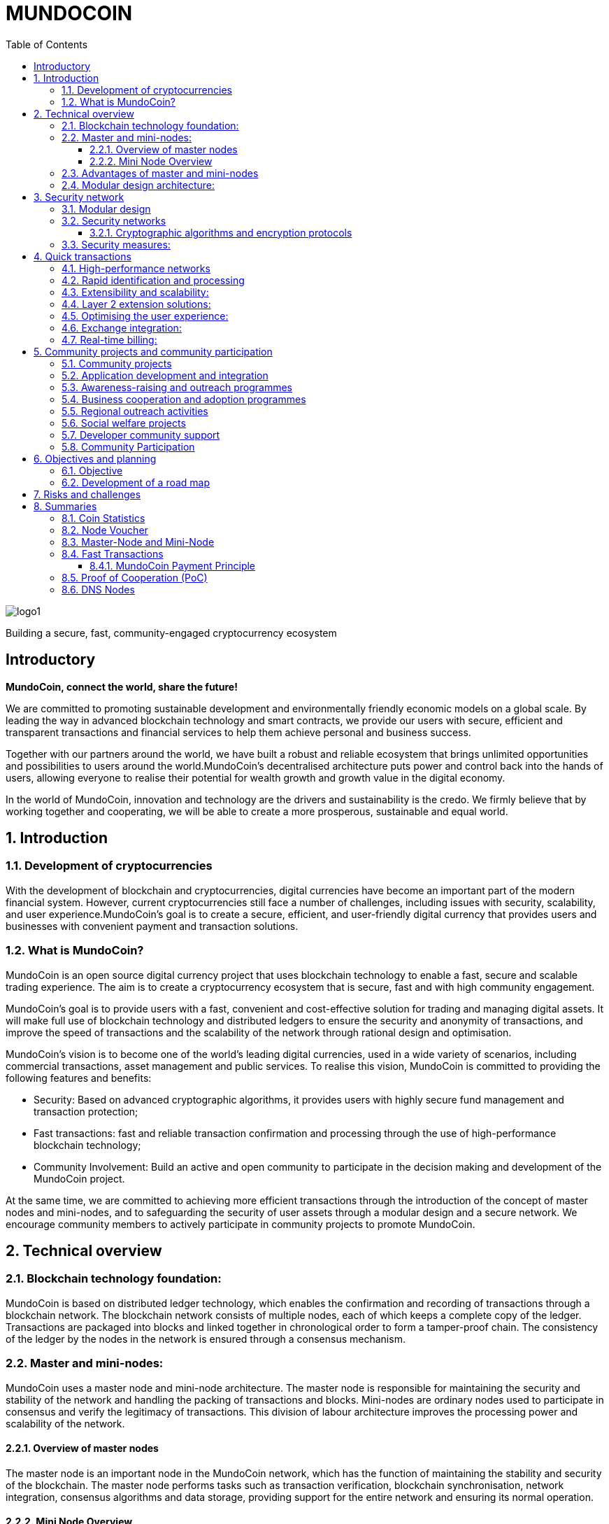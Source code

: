 = *MUNDOCOIN*
:doctype: article
:encoding: utf-8
:lang: en
:toc: left
:toclevels: 3
:numbered:
:stem:
:eqnums: all
:imagesdir: MundoCoin-WhitePaper-files

image::logo1.png[align=center]

[underline]#Building a secure, fast, community-engaged cryptocurrency ecosystem#

[preface]
== Introductory


*MundoCoin, connect the world, share the future!*

We are committed to promoting sustainable development and environmentally friendly economic models on a global scale. By leading the way in advanced blockchain technology and smart contracts, we provide our users with secure, efficient and transparent transactions and financial services to help them achieve personal and business success.

Together with our partners around the world, we have built a robust and reliable ecosystem that brings unlimited opportunities and possibilities to users around the world.MundoCoin's decentralised architecture puts power and control back into the hands of users, allowing everyone to realise their potential for wealth growth and growth value in the digital economy.

In the world of MundoCoin, innovation and technology are the drivers and sustainability is the credo. We firmly believe that by working together and cooperating, we will be able to create a more prosperous, sustainable and equal world.


== Introduction

=== Development of cryptocurrencies

With the development of blockchain and cryptocurrencies, digital currencies have become an important part of the modern financial system. However, current cryptocurrencies still face a number of challenges, including issues with security, scalability, and user experience.MundoCoin's goal is to create a secure, efficient, and user-friendly digital currency that provides users and businesses with convenient payment and transaction solutions.

=== What is MundoCoin?

MundoCoin is an open source digital currency project that uses blockchain technology to enable a fast, secure and scalable trading experience. The aim is to create a cryptocurrency ecosystem that is secure, fast and with high community engagement.

MundoCoin's goal is to provide users with a fast, convenient and cost-effective solution for trading and managing digital assets. It will make full use of blockchain technology and distributed ledgers to ensure the security and anonymity of transactions, and improve the speed of transactions and the scalability of the network through rational design and optimisation.

MundoCoin's vision is to become one of the world's leading digital currencies, used in a wide variety of scenarios, including commercial transactions, asset management and public services.
To realise this vision, MundoCoin is committed to providing the following features and benefits:

- Security: Based on advanced cryptographic algorithms, it provides users with highly secure fund management and transaction protection;
- Fast transactions: fast and reliable transaction confirmation and processing through the use of high-performance blockchain technology;
- Community Involvement: Build an active and open community to participate in the decision making and development of the MundoCoin project.

At the same time, we are committed to achieving more efficient transactions through the introduction of the concept of master nodes and mini-nodes, and to safeguarding the security of user assets through a modular design and a secure network.
We encourage community members to actively participate in community projects to promote MundoCoin.


== Technical overview

=== Blockchain technology foundation:

MundoCoin is based on distributed ledger technology, which enables the confirmation and recording of transactions through a blockchain network. The blockchain network consists of multiple nodes, each of which keeps a complete copy of the ledger. Transactions are packaged into blocks and linked together in chronological order to form a tamper-proof chain. The consistency of the ledger by the nodes in the network is ensured through a consensus mechanism.

=== Master and mini-nodes:

MundoCoin uses a master node and mini-node architecture. The master node is responsible for maintaining the security and stability of the network and handling the packing of transactions and blocks. Mini-nodes are ordinary nodes used to participate in consensus and verify the legitimacy of transactions. This division of labour architecture improves the processing power and scalability of the network.

==== Overview of master nodes

The master node is an important node in the MundoCoin network, which has the function of maintaining the stability and security of the blockchain. The master node performs tasks such as transaction verification, blockchain synchronisation, network integration, consensus algorithms and data storage, providing support for the entire network and ensuring its normal operation.

==== Mini Node Overview

In order to provide a convenient digital asset management and payment solution, MundoCoin will develop the Mini Node application. Users can easily conduct secure digital asset transactions and management on the mini-node and participate in the MundoCoin ecosystem anytime, anywhere.
Mini Node will support cryptographic security and user privacy protection mechanisms to ensure that users' digital assets are fully protected. Through the use of Mini Node, users can enjoy a safe, convenient and fast digital asset trading experience.
The Mini Node operates as a lightweight node that runs on mobile devices, enabling users to transact and participate in network consensus anytime, anywhere. Mini Node uses a simplified authentication process that balances performance and security.

=== Advantages of master and mini-nodes

The introduction of master nodes and mini-nodes is designed to accelerate transaction validation speed and overall network efficiency. The master node ensures the efficiency and accuracy of transaction validation by providing high-performance computing power and storage resources, while the mini-nodes increase the coverage of the network and improve the network availability through a distributed approach.

=== Modular design architecture:

MundoCoin adopts a modular design, dividing system functions and components into different modules for easy expansion and upgrading. The modular design helps improve development efficiency and system maintainability. At the same time, MundoCoin provides open APIs and interfaces for developers to integrate and customise their applications.


== Security network

=== Modular design

MundoCoin adopts a modular design, dividing the core functions into several independent modules, making the system easier to expand and maintain. Different modules are independent of each other and can be developed and updated independently, improving the flexibility of the system.

The modular design will facilitate the participation of more developers and innovators in the MundoCoin ecosystem, working together to drive growth and innovation in the project. We encourage developers to use our development tools and APIs to build applications more quickly and flexibly.

=== Security networks

In order to safeguard users' assets, MundoCoin has built a strong security network. The security network includes a variety of mechanisms, such as distributed ledgers, encryption technology and anti-attack measures. By using these mechanisms together, MundoCoin is able to effectively prevent risks such as fraud, tampering and double payments.

==== Cryptographic algorithms and encryption protocols

MundoCoin values the security and privacy of its users and employs advanced cryptographic algorithms and encryption protocols to safeguard the security of money transactions.
[sidebar]
.Wallet Security
--
MundoCoin uses asymmetric cryptographic algorithms to generate public-private key pairs for wallets. The private key is kept by the user in a secure environment and is used to sign transactions and authorise fund transfers. The public key is used to receive payment of funds and can be shared publicly with others. This asymmetric encryption is designed to ensure that only the user with the private key can control and use the funds in the wallet.
--
[sidebar]
.Transaction Security
--
MundoCoin transactions are verified by digital signatures. Each transaction is signed by the sender using its private key to prove that the transaction is legitimate and has not been tampered with. The receiver can use the sender's public key to verify the authenticity and integrity of the transaction. This digital signature mechanism ensures the security of the transaction against forgery and tampering.
--
[sidebar]
.Transmission Security
--
In order to ensure secure data transmission during transactions, MundoCoin uses cryptographic protocols to encrypt and protect data transmission. Using the Secure Socket Layer protocol (SSL/TLS), all transaction data is encrypted during transmission to prevent man-in-the-middle attacks and eavesdropping.
--
[sidebar]
.Preventing Double Payments
--
MundoCoin's blockchain network uses a decentralised consensus mechanism to prevent double payments. Double payments are situations where the same funds are used multiple times for different transactions, and MundoCoin's consensus mechanism prevents double payments by ensuring the order and uniqueness of transactions through timestamps and the chained structure of the blockchain.
--

=== Security measures:

In addition to cryptographic algorithms and encryption protocols, MundoCoin has taken other security measures to protect users' funds and accounts.

[sidebar]
.Multi-signature
--
MundoCoin supports multi-signature technology.
Multi-signature is a security measure that requires transactions to be co-signed by multiple related parties to ensure the security and trustworthiness of the transaction. Multi-signature technology can be used in various scenarios, such as corporate accounts, partner transactions, etc.
--
[sidebar]
.Cold Storage
--
MundoCoin encourages Users to store a large portion of their funds in Cold Storage, a form of offline storage that greatly reduces the risk of hacking. Cold Storage private keys are kept in an offline device (e.g. a hardware wallet or paper wallet), which is connected to the network only when needed to make transactions.
--
[sidebar]
.Security Audits
--
MundoCoin conducts regular security audits and vulnerability testing to identify and fix potential security vulnerabilities. At the same time, MundoCoin encourages community members to identify and report security issues, and offers rewards to encourage more security research and feedback.
--
[sidebar]
.Confidentiality and Privacy
--
MundoCoin is committed to protecting the privacy and security of Users' personal information. Users' identity and transaction data will be kept strictly confidential and in compliance with applicable privacy protection laws and regulations.
--
[sidebar]
.Disaster Preparedness
--
MundoCoin responds to unforeseen events and system failures by establishing a disaster recovery system and a backup strategy. The disaster recovery system can continue to operate in the event of a primary system failure or network outage, guaranteeing the safety of users' funds and the continuity of transactions.
--

== Quick transactions

MundoCoin is designed to provide a fast, reliable and efficient trading experience. With a high performance network, fast confirmation and processing, scalability and extensibility by design, MundoCoin provides users with fast trading operations. In addition, MundoCoin will actively cooperate with exchanges and work towards real-time settlement to further improve the convenience of transactions and user experience.MundoCoin believes that by providing fast transactions, it will provide users and businesses with convenient, efficient and reliable digital currency payment and trading solutions.

=== High-performance networks

MundoCoin's blockchain network is designed to be a high-performance network to handle large volumes of transactions and to ensure fast confirmation and recording of transactions. By optimising network protocols and capacity planning, MundoCoin enables high throughput and low latency transaction processing.

=== Rapid identification and processing

MundoCoin reduces transaction confirmation time by adjusting the consensus mechanism and blockchain parameters. Fast confirmation time is the time it takes for a transaction to be confirmed from the moment it is initiated, and MundoCoin's consensus mechanism is designed to increase the efficiency of transaction processing and effectively reduce the time it takes for a transaction to be confirmed.

=== Extensibility and scalability:

MundoCoin's system architecture is designed to be scalable to support large-scale transactions and growth in the number of users. MundoCoin enables scalability and fast transactions through proper planning and adjustment of block size, transaction throughput and network capacity.

=== Layer 2 extension solutions:

In order to further increase transaction speed and scalability, MundoCoin is considering the introduction of Layer 2 scaling solutions such as Lightning Network or Sidechain technology. These solutions enable fast micropayments and transaction recording outside the blockchain, and settlement and confirmation via the main chain on the blockchain, providing higher transaction processing power and speed.

=== Optimising the user experience:

In addition to the speed of transaction processing, MundoCoin also focuses on providing an optimised user experience. By optimising the design of the wallet application and the trading interface, MundoCoin provides an intuitive, simple and user-friendly user interface that makes it easy for users to perform fast trading operations.

=== Exchange integration:

In order to further increase trading speed and liquidity, MundoCoin will actively co-operate with major exchanges to facilitate the listing of MundoCoin and the increase of trading pairs. This will make it easier for users to make quick trades and exchange funds on exchange platforms.

=== Real-time billing:

One of the design goals of MundoCoin is to enable real-time settlement, i.e., the transfer of funds to the recipient as soon as the transaction is completed. By employing technology for fast transaction confirmation and processing, combined with the execution capabilities of smart contracts, MundoCoin enables fast real-time settlement and provides efficient delivery of funds.


== Community projects and community participation

=== Community projects

MundoCoin believes that the development and promotion of MundoCoin can be furthered through the active promotion and participation in community projects, and MundoCoin encourages community members to contribute their ideas, skills, and resources to the project and to work with MundoCoin to create a stronger and more sustainable digital currency ecosystem.

MundoCoin views community participation as one of the key factors in the success of the project and encourages community members to actively participate and contribute their skills, ideas and resources. Below are the goals and plans for the MundoCoin Community Project:

=== Application development and integration
MundoCoin encourages community members to develop and integrate a variety of applications to provide a rich digital currency ecosystem. These applications can include wallet applications, payment gateways, merchant tools, asset management tools, etc. MundoCoin will support developers and provide open APIs and interfaces so they can integrate with MundoCoin's blockchain network.

=== Awareness-raising and outreach programmes
MundoCoin recognises the importance of outreach in promoting digital currencies. As such, MundoCoin will conduct outreach programmes, including hosting online seminars, producing promotional resources and educational materials, and organising community talks. These promotional activities are intended to increase public awareness and understanding of digital currencies and encourage more people to participate in the MundoCoin community.

=== Business cooperation and adoption programmes
MundoCoin promotes the adoption of digital currencies in commerce by working with merchants and service providers.MundoCoin will actively seek to build partnerships with partners and promote their acceptance of MundoCoin as a payment method. This includes working with industries such as online retailers, e-commerce platforms, hotels and travel service providers.

=== Regional outreach activities
MundoCoin will focus on promotional activities in specific regions. By working with local organisations, communities and government agencies, MundoCoin will promote the use and acceptance of MundoCoin. This includes organising local Meetup events, participating in industry fairs and hosting regional promotional events.

=== Social welfare projects
MundoCoin values social responsibility and encourages community members to participate in socially beneficial projects. By partnering with charities, non-profit organisations and social welfare organisations, MundoCoin will support and initiate projects with social impact. These projects may include donation campaigns, community service, environmental protection and educational funding.

=== Developer community support
As a developer-friendly project, MundoCoin will value the support of the developer community. This includes providing development documentation, technical support and organising developer competitions. By working closely with the developer community, MundoCoin will incentivise and support innovative application development and technical solutions.

The success of MundoCoin cannot be achieved without an active and supportive community. We encourage community members to participate in the decision-making and development of the MundoCoin project and work together to promote the progress of MundoCoin. Community projects may include technology development, marketing and promotion, application ecology construction, etc., with the aim of improving MundoCoin's influence and user experience.

=== Community Participation

MundoCoin recognises the importance of community participation in decision-making for the project and encourages active participation and feedback from community members.

1. *Call for input*: MundoCoin will periodically invite community members to express their opinions and make suggestions. On key issues, we will conduct open calls for input to ensure that community members' views are fully heard and considered.

2. *Community Decision-making Voting*: For important decisions, MundoCoin will adopt a community voting method to make decisions. Each member of the community holding MundoCoin has equal voting rights, and the results of the vote will determine the direction of follow-up actions and development.

3. *Community Rewards and Incentives*: MundoCoin will encourage community participation and contributions through rewards and incentives. This includes rewards for developers, promoters and community leaders who contribute to the project.

4. *Openness and Transparency*: MundoCoin is committed to maintaining open and transparent communication. Community members will receive regular updates and progress reports on MundoCoin, as well as information on the roadmap and decisions made, and MundoCoin's decision-making process will be as open and reviewable as possible.



== Objectives and planning

MundoCoin's goal is to become one of the leading digital currencies in the world and to be used in a wide range of different fields and scenarios.

The development plan is as follows:

*   Market Research and Positioning:
-   Conduct market research to understand the needs and competitive environment of the digital currency market.
-   Determine MundoCoin's positioning and target audience.
-   Establish a marketing strategy and develop a promotion plan.

*   Technology Development and Infrastructure:
-   Design and develop MundoCoin's blockchain infrastructure, including the main and test networks.
-   Enhance the performance, scalability and security of MundoCoin.
-   Develop MundoCoin wallet and trading platform to provide convenient user experience.

*   Ecosystem Building:
-   Build a strong developer community with developer tools and documentation support.
-   Attract companies and partners to join the MundoCoin ecosystem to promote application development and implementation.
-   Develop MundoCoin's cross-chain technology and ecological platform through cooperation with other projects.

*   User Adoption and Promotion:
-   Implement marketing strategies to increase the visibility and recognition of MundoCoin.
-   Work with exchanges to ensure MundoCoin is listed and traded on major exchanges.
-   Promote user adoption and use of MundoCoin by offering benefits and incentives.

*   Community Governance and Development:
-   Establish community governance mechanisms to involve the community internally in decision-making and project development.
-   Promote the contribution and participation of community members and incentivise community development through events, competitions and other activities.
-   Organise regular online and offline activities to strengthen community cohesion and communication.

*   Continuous improvement and innovation:
-   Continuously carry out technological innovation and research and development to improve the functions and performance of MundoCoin.
-   Pay attention to market dynamics and user feedback, and make timely product improvement and optimisation.
-   Explore and apply new blockchain technologies and application scenarios to maintain competitive advantages.

The project team will achieve sustainable development, expand the user base and promote the construction of the ecosystem. During the implementation process, the project team will pay close attention to changes in market demand, and adjust and optimise the plan in a timely manner to ensure that MundoCoin is able to adapt to the ever-changing market environment.

=== Objective

Promotion and popularisation: MundoCoin's primary goal is to promote and popularise the concept and use of digital currencies. Through educational outreach and promotional activities, MundoCoin will increase public awareness and understanding of digital currencies and promote their widespread adoption in everyday life and business.

Providing Convenient Payment Solutions: MundoCoin aims to be a convenient, secure and efficient payment solution.MundoCoin will continue to improve its blockchain network and infrastructure to ensure that users can perform payment and transaction operations quickly and stably to meet their payment needs.

Expanding Business Collaboration: MundoCoin will actively work with merchants and service providers to drive the adoption of digital currencies in the business sector.MundoCoin will enable merchants to accept MundoCoin as a payment tool and provide support and solutions so that they can conveniently accept digital currency payments.

Providing Secure Funds Management and Protection: MundoCoin values the security and privacy of its users' funds and will continue to improve and strengthen its security network and measures, using advanced cryptographic algorithms and security technologies to ensure maximum protection of users' funds and transaction data.

Expanding the Application Ecosystem: As an open and scalable digital currency project, MundoCoin focuses on expanding its application ecosystem.MundoCoin encourages developers and entrepreneurs to develop innovative applications and solutions, and provides support and resources to help them build MundoCoin-based applications and services.

Community Development and Involvement: MundoCoin views the community as one of the key pillars of the Project's success, and will encourage community members to actively participate in and contribute to the Project, including in the areas of development, outreach, and education, etc. MundoCoin will build an active, open, and inclusive community, encouraging participation and contributions from community members through rewards and incentives.

Continuous Innovation and Technological Advancement: MundoCoin will be committed to continuous innovation and technological advancement in order to maintain its competitiveness and leadership in the digital currency space, and MundoCoin will dedicate resources and teams to continuously improve its technological architecture and functionality in order to meet the growing market demand and user expectations.

=== Development of a road map

MundoCoin's development programme includes a series of milestones and goals. Over the next few phases, MundoCoin will focus on technical improvements, upgrades and advertising and promotion. Through continuous enhancement and innovation, MundoCoin will endeavour to become a truly influential digital currency on a global scale. In order to further promote the development of MundoCoin, strategic cooperation with other organisations and businesses will be sought. By sharing resources and knowledge, MundoCoin will be able to better meet user needs and expand its reach.

MundoCoin has confidently set out the following development roadmap to realise the project's long-term goals and vision.

*Phase I: Initial phase*

- This phase will focus on technology development and testing. We will refine the core technical architecture of MundoCoin, including the design and development of the master node and mini-nodes.
- We will conduct comprehensive functional tests and security audits to ensure the stability and security of the system.
- At the same time, we will focus on promoting MundoCoin's philosophy and values to attract and build a strong community.

*Stage II: Expansion and adoption*

- During this phase, we will actively promote the deployment and use of master nodes and mini-nodes to scale the MundoCoin ecosystem.
- We will work with merchants and partners to drive the popularity and global adoption of digital currency payments.
- At the same time, we will carry out marketing and promotional activities to increase the visibility and impact of MundoCoin.

*Phase III: Ecosystem building and outreach*

- We will work with other blockchain projects and organisations to build ecosystem partnerships to advance the cause of sustainable development and environmental protection.
- We will support the development of community projects and encourage developers to create and share innovative applications and solutions.
- At the same time, we will continue to improve and refine the core features of MundoCoin to provide a better user experience and functional support.

*Phase IV: community self-governance and sustainable development*

- We will establish an open, transparent and democratic community governance mechanism that encourages the participation of community members in decision-making and project development.
- We will promote self-governance and sustainable development of the community and ensure that the MundoCoin ecosystem is able to operate independently and grow sustainably.
- At the same time, we will continue to promote sustainable development and social responsibility initiatives to contribute to society and the environment.

We will adjust and refine our development plan and roadmap in accordance with market and technological developments to ensure the long-term sustainable development of MundoCoin.

MundoCoin firmly believes that by implementing these goals and plans, it will provide users and businesses with a reliable, secure and innovative digital currency solution.MundoCoin is committed to working together with members of the community to drive the MundoCoin project forward and to achieve its goals while continuing to create more value and opportunities.


== Risks and challenges

There are a number of risks and challenges that we will face in the development of MundoCoin. Here are some possible problems and strategies to deal with them:

1. *Technology risk*: Blockchain technology is a constantly developing and evolving field, and we need to keep an eye on new technologies and adjust our technology architecture in time to cope with future needs and challenges. At the same time, we will seek co-operation with professional technical teams and partners in order to jointly solve technical difficulties.

2. *Security risks*: Security is an important issue that any cryptocurrency project must focus on. We will implement a series of security measures, including the use of advanced cryptographic algorithms and multiple authentication mechanisms, to ensure the security of users' assets and personal information. We will also conduct regular security audits and vulnerability testing to identify and fix potential security vulnerabilities in a timely manner.

3. *Legal and Regulatory Risks*: As the digital currency industry continues to evolve, so do the regulatory policies of governments and regulators on cryptocurrencies. We will maintain close co-operation with regulators to ensure that our projects comply with local laws and regulations. We will actively participate in the process of formulating regulatory policies and establish good communication channels with governments and regulators.

4. *Market competition risk*: The digital currency market is highly competitive, and we will actively study market trends and competitor dynamics to continuously improve our products and services to provide better user experience and added value. We will strengthen our marketing and branding to increase our market share and user base.

5. *Community Building Risk*: Building and developing a strong community is critical to the success of MundoCoin. We will focus on interacting and communicating with users, coin holders and developers, and encourage and support community members to participate in the development and decision-making of the project. We will provide transparent community governance mechanisms to ensure the autonomy and sustainability of the community.

6. *Adoption and acceptance risk*: Adoption and acceptance of digital currencies is a key factor. We will work with merchants and partners to drive adoption and acceptance of MundoCoin in real-world scenarios. We will conduct educational and promotional activities to raise awareness and understanding of digital currencies among users.

We acknowledge that we may encounter some difficulties in the face of these risks and challenges. However, we believe that through continuous improvement and flexibility, we can overcome these challenges and bring better products and services to our users. We will maintain transparent and positive communication and grow and develop together with our community.

== Summaries

MundoCoin is committed to building a cryptocurrency ecosystem that is secure, fast and with high community participation. By introducing the concept of master nodes and mini-nodes, it optimises transaction speed and network efficiency; it adopts modular design and security network to ensure the safety of user assets; and it promotes community projects and encourages community participation to achieve community building and governance. We believe that with the joint efforts of community members, MundoCoin will usher in a better future.


=== Coin Statistics

*Name*: MundoCoin

*Symbol*: MNO

*Genesis Block*: TBD

*Consensus:* Proof of Cooperation (POC)

*Total supply*: 21,000,000 MNO

*Initial Block Bonus*: 50 MNO

*Block Bonus*: Starting with 50 MNOs, halved every 210,000 blocks (~4 years) up to 10 times (~40 years).
Block Reward 35% is allocated by Master-Node, 60% by Mini-Node, 4% goes to the project fund, and 1% is used for incentives to developers.

*Transaction speed*: up to 10,000 transactions per second

*Transaction costs*: 0.001 % MNO

*Block time*: 600 seconds

image::01.png[align=center]


=== Node Voucher

*Name*: MundoCoinNode

*Symbol*: MCN

*Total supply*: Approximately 120 MCN new per year

image::02.png[align=center]

* *What are node vouchers*

- The MundoCoinNode (MCN) is the credentials to run the master node and is the ID of the master node.
- The MundoCoin Genesis block will generate 120 MCNs, after which a new MCN will be generated every 438 blocks (about 120 MCNs generated per year), and the newly generated MCNs will go directly into the project fund pool, which can be taken by any member of the community through the auction system.
- The first 120 MCNs generated by the Genesis Block will be distributed to community members through tasks, events and auctions.

* *Why Introduce Nodal Credentials*

- MCN is used for initial node screening, preventing the establishment of malicious nodes and blocking 51% attacks, and is the first line of defence for MundoCoin network security.

- MCN acts as the identity ID of the node with uniqueness; once the node is found to have cheating and malicious attacks, the MCN with malicious behaviour will be monitored to prevent the malicious node from changing IP to attack again after its attack is intercepted, which is the second line of defence for MundoCoin network security.

- When a node's malicious behaviour stops, the monitored MCN needs enough time to recover its credit, and the node can only continue to receive rewards when its credit is restored, and if the MCN has multiple malicious behaviours, it will be permanently banned.




* *Node IDs have important functions and benefits in distributed systems and blockchain networks*

1. Uniqueness: node ID is the unique identification of each node in the network. Through node ID, different nodes can be distinguished and identified. This ensures that there are no duplicate nodes in the network and avoids conflicts and confusion.

2. Routing and communication: node ID plays the role of routing and communication in the network. Other nodes can use node IDs to locate specific nodes for messaging, interaction and data transfer. Node IDs can help to establish reliable communication connections and ensure effective interaction between nodes.

3. Data Consistency: In distributed systems, node IDs can be used to achieve data consistency and replication. By assigning unique IDs to nodes, it can be ensured that data copies are correctly synchronised and updated between different nodes, thus maintaining data consistency throughout the system.

4. Load Balancing: Node IDs can be used to implement load balancing and resource allocation. By optimising and allocating node IDs, loads and tasks can be evenly distributed across the system, improving system performance and scalability.

5. Security and Privilege Management: Node IDs can be used to implement security and privilege management. By verifying and authorising node IDs, the access rights and operating privileges of specific nodes can be restricted to improve the security and protection of the system.

These are necessary to build a powerful, efficient and reliable distributed system.





=== Master-Node and Mini-Node

* *Master-Node*

image::1.png[]

The main function of the master node is to support and maintain the security of the network, confirm the reliability and functionality of the transactions.
[sidebar]
.Transaction Confirmation and Fast Processing
--
The master node has higher computing power and processing speed to quickly process transactions and confirm their validity. This helps to reduce transaction latency and increase transaction throughput across the network.
--
[sidebar]
.Data storage and transmission
--
Master nodes are responsible for storing and transmitting data on the blockchain, including transaction records and block information. They have greater storage space and bandwidth in the network to support data storage and transmission more efficiently.
--
[sidebar]
.Network security and defence
--
Master nodes have higher security and defence capabilities that help protect against various network attacks and fraud. They monitor the security of the network, detect potential malicious behaviours and take appropriate defensive measures.
--
[sidebar]
.Community Engagement and Governance
--
master nodes are important participants in the blockchain ecosystem, they can provide input and vote for the rules and governance of the network. Node holders can participate in the decision-making process and contribute to the development and improvement of the blockchain project.
--

* *Mini-Node*

image::3.png[]

Mini-Node are an integral part of the blockchain network, they help to guarantee the security, reliability and decentralisation of the network and provide users with a transparent, secure and efficient transaction environment.
[sidebar]
.Transaction Verification and Validation
--
Mini-Nodes are responsible for verifying and validating transactions in the blockchain network. They verify the validity, integrity and compliance of transactions to ensure that only legitimate and valid transactions are added to the blockchain, enhancing the security and reliability of the network.
--
[sidebar]
.Network security and decentralisation
--
The distributed architecture of Mini nodes contributes to the decentralisation of the network and reduces the risk of a single point of failure. They work together with other nodes to participate in the security and stability of the network and prevent potential attacks and fraud.
--
[sidebar]
.Blockchain Synchronisation and Consensus
--
Mini nodes communicate by communicating with other nodes. They participate in the consensus algorithm, decide with other nodes on the next block to be generated and ensure the consistency of the blockchain. The consensus activity of the nodes helps to maintain the trustworthiness and correctness of the entire network.
--
[sidebar]
.Data Transmission
--
Mini nodes play the role of data transmission in the blockchain network. They transmit transaction records and block data on the blockchain, providing users with trusted access to transaction history and blockchain information.
--
[sidebar]
.Community Participation and Governance
--
Mini nodes are important participants in the blockchain ecosystem who can provide input and vote for the rules and governance of the network. Node holders can participate in the decision-making process and provide contributions to the development and improvement of the blockchain project.
--

=== Fast Transactions

MundoCoin adopts the consensus mechanism of proof of co-operation, which reduces the time of block confirmation, and every transaction can be done in real time.

Basic workflow:

image::03.png[align=center]

When Wallet A sends an MNO transfer to Wallet B, Wallet B will send this record to a node in the MundoCoin network at the same time as it receives the MNO, and the node will share the received record in real time with other nodes, and archive all the records when the next block is generated. (Any behaviour generated throughout the process will be recorded!)


==== MundoCoin Payment Principle

[sidebar]
.Key Generation
--
When A pays MNO to B, A will first send a request to Node, which will generate a pair of RSA keys, including public and private keys, and Node will send the public key to A.
--
[sidebar]
.Order encryption
--
A's payment request will generate order information, which is encrypted using the Node's public key to ensure that the order information is not easily stolen or tampered with during transmission.
--
[sidebar]
.Data transmission and verification
--
A sends the encrypted order information to the Node. Since the order information is encrypted with the Node's public key, only the Node's private key can decrypt the original order information, and the Node will verify that the order information sent by A is complete and has not been tampered with.
--
[sidebar]
.Signature Generation
--
Node digitally signs the order information with its own private key and generates signed data. The signature process uses an algorithm-specific digital signature mechanism to verify the authenticity and integrity of the order information.
--
[sidebar]
.Signature Verification
--
A receives the order information and signature data from Node, and then uses Node's public key to verify the signature data. If the verification passes, it can be confirmed that the order data comes from Node and the order information has not been tampered with.
--
[sidebar]
.Payment Completion
--
After the validation passes, A will pay MNO to B successfully.
--

image::04.png[align=center]

.Regarding the payment principle of MundoCoin, I'll illustrate it with an example！
For example, if A wants to transfer 100MNO to B, B needs to submit the information to the Notary Office (node) first, then the Notary Office (node) will review the information, and if the review passes, it will arrange for the Notary Public (MiniNode) to witness the transaction and validate the balance, and the Notary Public (MiniNode) confirms that B receives the 100MNO, and then the Notary Public (MiniNode) will record the result in the block information.

[sidebar]
.RSA Algorithm
--
The RSA algorithm is an asymmetric encryption algorithm that was co-proposed in 1977 by three computer scientists, Rivest, Shamir, and Adleman, and is named after their last names.

The security of the RSA algorithm is based on the difficulty of the prime factorisation problem. As long as the large prime numbers are kept private, it is very difficult for others to break the ciphertext to obtain the plaintext.The RSA algorithm is widely used in the fields of encrypted communication, digital signatures and authentication. It is still one of the most commonly used asymmetric encryption algorithms due to its security and reliability.
--
[sidebar]
.RSA algorithm principle
--
The RSA (Rivest-Shamir-Adleman) algorithm is an asymmetric encryption algorithm that includes both public and private keys. Its principle is based on the mathematical property in number theory that multiplication of two large prime numbers is difficult to decompose.

Key generation:

a. Choose two large prime numbers p and q at random.

b. Compute stem:[N = p * q].

c. Compute the Euler function stem:[\varphi(N) = (p-1) * (q-1)].

d. Choose an integer stem:[e] satisfying stem:[1 < e < \varphi(N)] and stem:[e] and stem:[\varphi(N)] are mutually prime.

e. Compute the multiplicative inverse stem:[d] of stem:[e % \varphi(N)] such that stem:[(e * d) % \varphi(N) = 1].

f. The public key is stem:[(e, N)] and the private key is stem:[(d, N)].

Encryption:

a. Convert the plaintext stem:[M] to an integer stem:[m], satisfying stem:[0 <= m < N].

b. Encrypt to get ciphertext stem:[C, C = (m^e) % N].

Decryption:

a. Decrypt the ciphertext stem:[C] using the private key stem:[(d, N)] to get the plaintext stem:[m], stem:[m = (C^d) % N].
--
.ECC Algorithm
Elliptic Curve Cryptography: ECC is a very strong and efficient public key cryptography algorithm. It is a public key cryptography algorithm based on the mathematics of elliptic curves. It exploits the difficulty of the discrete logarithm problem on elliptic curves to provide security for encryption and authentication.

.Here is the general working of ECC
[sidebar]
.Elliptic Curve
--
ECC uses points on an elliptic curve as the basis of the encryption algorithm. An elliptic curve is defined as the set of points that satisfy a particular equation, which typically uses operations over a finite field. On elliptic curves, operations such as addition and multiplication of points can be performed.
--
[sidebar]
.Public and Private Key Generation
--
ECC uses a pair of keys, including a private key and a public key. The private key is kept by the user, while the public key can be shared publicly. The private key is a random number and the public key is generated by the operation of the private key and points on an elliptic curve.
--
[sidebar]
.KEY EXCHANGE
--
ECC can be used in key exchange protocols where two communicating parties can generate a shared secret key by pointwise operations on elliptic curves. This process is called ECDH (Elliptic Curve Diffie-Hellman) protocol.
--
[sidebar]
.Digital Signature
--
ECC can also be used to generate and verify digital signatures. The sender signs the data using the private key and the receiver uses the sender's public key to verify the validity of the signature to ensure data integrity and authentication.

ECC can use shorter key lengths for the same level of security, thus providing higher computational efficiency and a smaller resource footprint. This makes ECC more practical in resource-constrained environments (e.g., mobile devices, IoT devices, etc.).
--

.Common formulas for calculations in ECC:
[sidebar]
--
Elliptic curve equation: an elliptic curve can be defined by an equation, usually written:

stem:[y^2 = x^3 + ax + b]

where a and b are parameters on the curve, which can be negative, integers in the domain range.

Addition of points : Addition of two points stem:[P(x1, y1)] and stem:[Q(x2, y2)] on an elliptic curve is defined as follows:

If stem:[P] and stem:[Q] are the same point (i.e., stem:[P = Q]), multiplication of points is performed.

If stem:[P] and stem:[Q] are different points, the result of stem:[P + Q] is computed according to the following equation:

stem:[\lambda = (y2 - y1) / (x2 - x1)]

stem:[x3 = \lambda^2 - x1 - x2]

stem:[y3 = \lambda(x1 - x3) - y]

The result is stem:[R(x3, y3)], which is another point on the curve.

Multiplication of points : The multiplication of a point stem:[P(x, y)] on an elliptic curve is defined as follows:

If n is a positive integer, then nP is equal to adding P to itself n times, i.e. stem:[nP = P + P + ... + P (n times)].
--

.Secure Socket Layer Protocol (SSL/TLS)
[sidebar]
--
Secure Sockets Layer (SSL) and Transport Layer Security (TLS) are a pair of encrypted communication protocols widely used to secure network communications.

The main goal of SSL/TLS is to protect the confidentiality, integrity and authentication of data through encrypted communication. They establish a secure connection between a Web browser and a server, preventing third parties from eavesdropping on, tampering with, or impersonating the communication.
--

.SSL/TLS works as follows
[sidebar]
--
Handshake Protocol: At the beginning of the communication, a handshake protocol is executed between the client and the server. During this process, they exchange encrypted information, negotiate the encryption algorithm and key to be used, and perform authentication.

Encrypted Communication: Once the handshake process is complete, communication between the client and the server encrypts the data using the negotiated encryption algorithm. This way, even if someone intercepts the communication, they will not be able to decipher its contents.

Digital certificates: For authentication purposes, the server provides a digital certificate that contains information about the server and a public key. The client verifies the validity of the certificate and uses the public key in the certificate to encrypt a randomly generated key for symmetric encryption during the session.

Symmetric Encryption and Message Authentication: During a TLS session, a symmetric encryption algorithm is used between the client and server to encrypt and decrypt data. Message Authentication Code (MAC) is also used to ensure the integrity of the message. Commonly used symmetric encryption algorithms include AES (Advanced Encryption Standard).

Terminate Connection: Once the communication is complete, the client and server can terminate the connection and release the associated resources.
--

=== Proof of Cooperation (PoC)

Proof of Cooperation (PoC) is a consensus mechanism for verifying and confirming transactions and generating new blocks in a blockchain network.
[sidebar]
--
Unlike traditional algorithms such as Proof of Work or Proof of Stake, Proof of Cooperation emphasises cooperation and collaboration between participants to determine the generation of the next block.

In Proof of Cooperation, participants prove their integrity and trustworthiness by demonstrating cooperative behaviour among themselves. It is used to confirm cooperative behaviour between participants.

Unlike other consensus mechanisms (such as Proof of Work or Proof of Stake), Co-operative Proof focuses on co-operation and collaboration between participants rather than on computing power or size of shareholding.

All Master-Nodes will be formed into a cluster of servers that share the responsibility of so authenticating requests, confirming requests, storing data, etc.
--

.The modus operandi of the Cooperative Certification Mechanism is as follows:

.. Data storage: participants use their own computers or devices to store a portion of the data on the blockchain network. This data can include transaction records, block header information, etc.

.. Data validation and processing: participants are responsible for validating and processing the stored data. They need to access and query the data to ensure its correctness and integrity.

.. Block Generation: The contribution level of the participants will be used to determine the next block to be generated. Typically, participants with higher contribution levels get a better chance of generating a new block.

.. Goal Setting: Participants determine a common goal or task. This could be solving a problem, completing a project or achieving a common benefit.

.. Proof of Cooperative Behaviour: participants demonstrate their cooperative behaviour in reaching a common goal. This may include sharing resources, providing assistance, sharing risks, collaborating to solve problems, etc.

.. Proof validation: other participants or validation nodes validate the participants' collaborative behaviour. This can be done by sharing records, exchanging information, reviewing evidence, etc.

.. Reward distribution: verified participants will receive appropriate rewards or entitlements based on their cooperative behaviour.

Schema：

image::05.png[align=center]

The cooperative proof mechanism emphasises active cooperation and resource sharing among participants in the network to ensure the security and reliability of the network. Compared to other consensus algorithms, the advantage of cooperative proof is that it emphasises co-operation and collaboration, encourages mutual assistance and trust among participants, it promotes healthy competition among participants rather than competitive waste of resources, it reduces energy consumption and hardware equipment requirements, and it promotes the common development of the community.

=== DNS Nodes
A node that is running for the first time will contact the node providing DNS services to get a list of available nodes and then continue to try to connect to those nodes and participate in the network.
After that it will disconnect from the node providing DNS services, as it has already obtained all the information it needs from that node.

* DNS node information will be hardcoded into the software with the following names

 node01.mundocoin.top
 node02.mundocoin.top
 etc.

* The user-managed nodes will be the smart/master nodes and the main body of the network, with the aim of making the network resilient and fully decentralised.
* These DNS nodes managed by us will have no say in blockchain processing and will not have the power to freeze.
* They simply support the launch of the network by providing a list of non-DNS nodes connected to the network.




